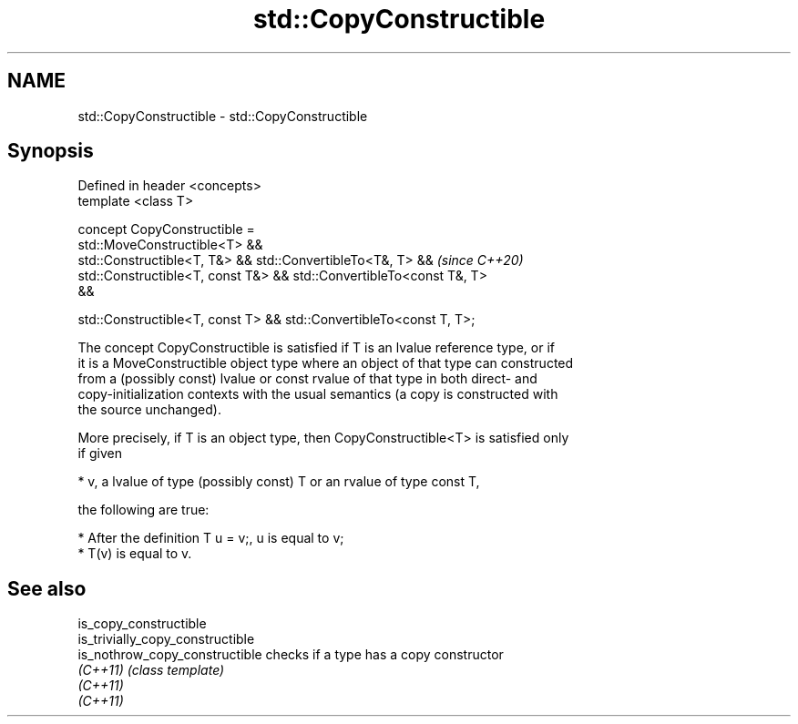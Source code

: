 .TH std::CopyConstructible 3 "2020.11.17" "http://cppreference.com" "C++ Standard Libary"
.SH NAME
std::CopyConstructible \- std::CopyConstructible

.SH Synopsis
   Defined in header <concepts>
   template <class T>

   concept CopyConstructible =
     std::MoveConstructible<T> &&
     std::Constructible<T, T&> && std::ConvertibleTo<T&, T> &&            \fI(since C++20)\fP
     std::Constructible<T, const T&> && std::ConvertibleTo<const T&, T>
   &&

     std::Constructible<T, const T> && std::ConvertibleTo<const T, T>;

   The concept CopyConstructible is satisfied if T is an lvalue reference type, or if
   it is a MoveConstructible object type where an object of that type can constructed
   from a (possibly const) lvalue or const rvalue of that type in both direct- and
   copy-initialization contexts with the usual semantics (a copy is constructed with
   the source unchanged).

   More precisely, if T is an object type, then CopyConstructible<T> is satisfied only
   if given

     * v, a lvalue of type (possibly const) T or an rvalue of type const T,

   the following are true:

     * After the definition T u = v;, u is equal to v;
     * T(v) is equal to v.

.SH See also

   is_copy_constructible
   is_trivially_copy_constructible
   is_nothrow_copy_constructible   checks if a type has a copy constructor
   \fI(C++11)\fP                         \fI(class template)\fP 
   \fI(C++11)\fP
   \fI(C++11)\fP
